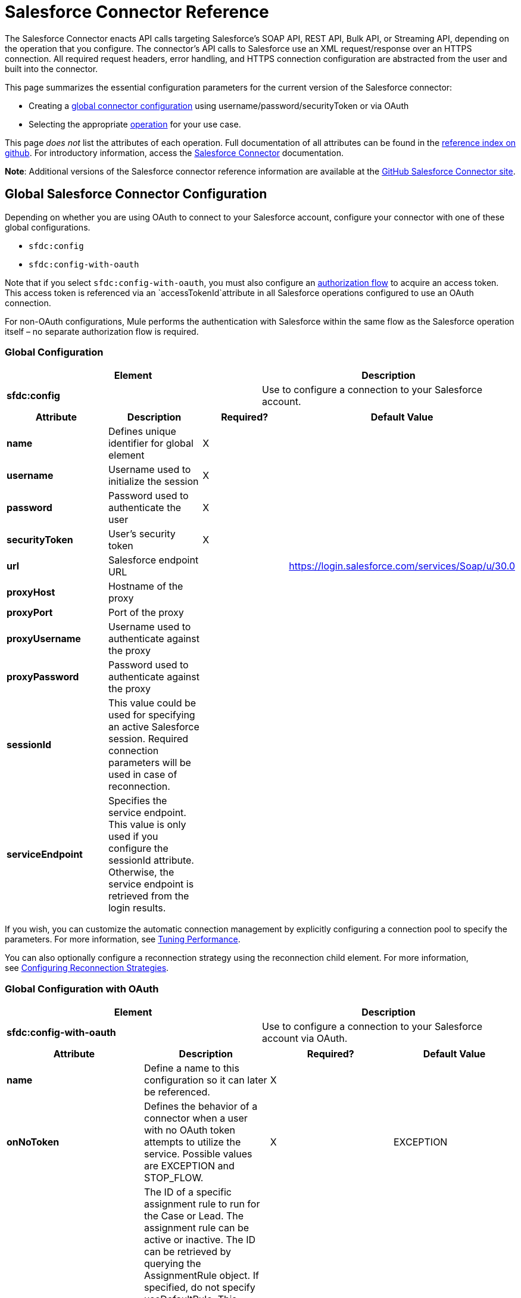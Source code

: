 = Salesforce Connector Reference

The Salesforce Connector enacts API calls targeting Salesforce's SOAP API, REST API, Bulk API, or Streaming API, depending on the operation that you configure. The connector's API calls to Salesforce use an XML request/response over an HTTPS connection. All required request headers, error handling, and HTTPS connection configuration are abstracted from the user and built into the connector. 

This page summarizes the essential configuration parameters for the current version of the Salesforce connector:

* Creating a link:#SalesforceConnectorReference-GlobalConfiguration[global connector configuration] using username/password/securityToken or via OAuth
* Selecting the appropriate link:#SalesforceConnectorReference-Operations[operation] for your use case.

This page _does not_ list the attributes of each operation. Full documentation of all attributes can be found in the http://mulesoft.github.io/salesforce-connector/6.1.0/mule/modules.html[reference index on github]. For introductory information, access the link:/docs/display/current/Salesforce+Connector[Salesforce Connector] documentation.

*Note*: Additional versions of the Salesforce connector reference information are available at the http://mulesoft.github.io/salesforce-connector/[GitHub Salesforce Connector site].

== Global Salesforce Connector Configuration

Depending on whether you are using OAuth to connect to your Salesforce account, configure your connector with one of these global configurations.

* `sfdc:config`
* `sfdc:config-with-oauth`

Note that if you select `sfdc:config-with-oauth`, you must also configure an link:#SalesforceConnectorReference-ConfiguringtheAuthorizationFlow[authorization flow] to acquire an access token. This access token is referenced via an `accessTokenId`attribute in all Salesforce operations configured to use an OAuth connection.

For non-OAuth configurations, Mule performs the authentication with Salesforce within the same flow as the Salesforce operation itself – no separate authorization flow is required.

=== Global Configuration 

[cols=",",options="header",]
|===
|Element |Description
|*sfdc:config* |Use to configure a connection to your Salesforce account.
|===

[cols=",,,",options="header",]
|===
|Attribute |Description |Required? |Default Value
|*name* |Defines unique identifier for global element |X | 
|*username* |Username used to initialize the session |X | 
|*password* |Password used to authenticate the user |X | 
|*securityToken* |User's security token |X | 
|*url* |Salesforce endpoint URL |  |https://login.salesforce.com/services/Soap/u/30.0
|*proxyHost* |Hostname of the proxy |  | 
|*proxyPort* |Port of the proxy |  | 
|*proxyUsername* |Username used to authenticate against the proxy |  | 
|*proxyPassword* |Password used to authenticate against the proxy |  | 
|*sessionId* |This value could be used for specifying an active Salesforce session. Required connection parameters will be used in case of reconnection. |  | 
|*serviceEndpoint* |Specifies the service endpoint. This value is only used if you configure the sessionId attribute. Otherwise, the service endpoint is retrieved from the login results. |  | 
|===

If you wish, you can customize the automatic connection management by explicitly configuring a connection pool to specify the parameters. For more information, see link:/docs/display/current/Tuning+Performance#TuningPerformance-pooling[Tuning Performance].

You can also optionally configure a reconnection strategy using the reconnection child element. For more information, see link:/docs/display/current/Configuring+Reconnection+Strategies#ConfiguringReconnectionStrategies-UsingXMLtoConfigureReconnectionStrategies[Configuring Reconnection Strategies].

=== Global Configuration with OAuth

[cols=",",options="header",]
|===
|Element |Description
|*sfdc:config-with-oauth* |Use to configure a connection to your Salesforce account via OAuth.
|===

[width="100%",cols="25%,25%,25%,25%",options="header",]
|===
|Attribute |Description |Required? |Default Value
|*name* |Define a name to this configuration so it can later be referenced. |X | 
|*onNoToken* |Defines the behavior of a connector when a user with no OAuth token attempts to utilize the service. Possible values are EXCEPTION and STOP_FLOW.   |X |EXCEPTION
|*assignmentRuleId* |The ID of a specific assignment rule to run for the Case or Lead. The assignment rule can be active or inactive. The ID can be retrieved by querying the AssignmentRule object. If specified, do not specify useDefaultRule. This element is ignored for accounts, because all territory assignment rules are applied. If the value is not in the correct ID format (15-character or 18-character Salesforce ID), the call fails and a MALFORMED_ID exception is returned. |  | 
|*consumerKey* |Your application's client identifier (consumer key in Remote Access Detail). |X | 
|*consumerSecret* |Your application's client secret (consumer secret in Remote Access Detail). |X | 
|*timeObjectStore-ref* |The object store instance that should be used by the getUpdatedObjects() operation. If undefined, the connector will use the Mule default user object store. |  | 
|*clientId* |Client ID for partners. |  | 
|*batchSobjectMaxDepth* |Creating a batch creates sObjects using this value for the MAX_DEPTH check. |  | 
|*useDefaultRule* a|
If true for a Case or a Lead, the connector uses the default (active) assignment rule. If true for an Account, all territory assignment rules are applied; if false for an Account, no territory rules are assigned.

If you set this attribute to true, do not specify an assignmentRuleId.

 |  |false
|*allowFieldTruncationSupport* a|
If true, the connector truncates field values that are too long, which is the behavior in API versions 14.0 and earlier.

If false (default), no change in behavior. If a string or textarea value is too large, the operation fails with the fault code STRING_TOO_LONG.

 |  |false
|===

==== Customizing the Callback URL

OAuth requires a callback configuration. Salesforce automatically calls the callback endpoint once the user is authenticated and he or she grants authorization to the connector to access his or her private information.

[cols=",",options="header",]
|===
|Child Element |Description
|*sfdc:oauth-callback-config* |Use to configure the callback URL.
|===

[cols=",,,",options="header",]
|===
|Attribute |Description |Required? |Default Value
|*domain* |The domain of the endpoint on which your OAuth callback is hosted.  When in production, this is the domain on which your application is hosted. |X | 
|*localPort* |The port on which your authorization flow is hosted. This is the port on which your HTTP endpoint is hosted. |X | 
|*remotePort* |The port of the endpoint at which your OAuth callback is hosted. |  | 
|*path* |The path of the endpoint at which your OAuth callback is hosted. |  | 
|*connector-ref* |References a global HTTP connector from which the sfdc:oauth-callback-config element borrows configuration details. If specified, then the sfdc:oauth-callback-config uses the referenced connector. |  | 
|*defaultAccessTokenId* |Mule uses this value to name an object store variable in which to store the Token ID. You can set this attribute to an expression to avoid overwriting the Token ID if multiple users access the same account. |  | 
|*async* |Determines whether the callback executes synchronously (default) or asynchronously. |  |false
|===

Example:

[source, xml]
----
<sfdc:oauth-callback-config domain="localhost" localPort="8081" remotePort="8081" path="oauthcallback"/>
----

==== Customizing the Object Store

The Salesforce connector can automatically save and restore access tokens. The connector stores the acquired access tokens, refresh tokens, and any other pertinent information in either the default user object store or a user-defined object store using the access token identifier as the key.

To configure an existing user-defined object store, include an **sfdc:object-store-config** in your application and configure an **objectStore-ref** attribute to reference the name of your existing object store. Use this configuration if you already have an object store configured that you would prefer to use for the persistence of your access and refresh tokens.

[cols=",",options="header",]
|====
|Optional Child Element |Description
|*sfdc:oauth-store-config* |Use to define a custom object store to persist access and refresh tokens.
|====

[cols=",,,",options="header",]
|====
|Attribute |Description |Required? |Default Value
|*objectStore-ref* |The name of the object store to which you wish to persist access and refresh tokens. |X | 
|====

==== Configuring the Authorization Flow

Every Salesforce connector configured to use OAuth has an extra attribute called *accessTokenId*, which is an identification of the user authorizing the connector. In order to obtain an access token identification, you need to first call the *authorize* operation in a separate authorization flow. This flow must consist of an HTTP inbound endpoint and the *sfdc:authorize* element, as shown.

[source, xml]
----
<flow name="authorizationAndAuthenticationFlow">
        <http:listener config-ref="HTTP_Listener_Configuration" path="oauth-authorize"/>
        <sfdc:authorize/>
    </flow>
----

The sfdc:authorize element supports the following attributes.

[width="100%",cols="25%,25%,25%,25%",options="header",]
|===
|Attribute |Description |Required? |Default Value
|*display* a|
Use to tailor the login page to the user's device type. Valid values are:

* page—Full-page authorization screen. This is the default value if none is specified.
* popup—Compact dialog optimized for modern Web browser popup windows.
* touch—Mobile-optimized dialog.
* mobile—Mobile-optimized dialog for smartphones that don’t support touch screens.

 |X |page
|*immediate* a|
Determines whether the user should be prompted for login and approval.

* If set to true, and if the user is currently logged in and has previously approved the application, the approval step is skipped.
* If set to true and the user is not logged in or has not previously approved the application, the session is immediately terminated with the immediate_unsuccessful error code.

 |  |false
|*prompt* |Specifies how the authorization server prompts the user for reauthentication and reapproval. |  | 
|*authorizationUrl* |The URL to which the resource owner redirects to grant authorization to the connector. |  |https://test.salesforce.com/services/oauth2/authorize
|*accessTokenUrl* |The URL at which the user can obtain an access token. |  |https://test.salesforce.com/services/oauth2/token
|===

Calling this inbound endpoint via a browser initiates the OAuth dance, redirecting the user to the Salesforce authorization page and creating a callback endpoint so Salesforce can call back once the user has authenticated and properly authorized the connector.  Once the callback gets called, the connector automatically issues an access token identifier that Mule saves with the key *OAuthAccessTokenId*. The connector automatically sets the OAuthAccessTokenId as a flow variable that is available to all message processors after the authorize call has completed. All Salesforce connector operations after the authorize flow require an *accessTokenId* as a parameter of the operation. Specify the expression  `#[flowVars.OAuthAccessTokenId]`, as shown in the following example, to supply this parameter. 

[source, xml]
----
...
<sfdc:query config-ref="mySalesforceConfig" query="SELECT Id FROM Account" accessTokenId="#[flowVars.OAuthAccessTokenId]"/>
...
----

== Operations

The following operations define the interaction you wish to perform via the Salesforce SOAP API, REST API, Bulk API, or Streaming API. Note that the Salesforce connector does not expose all possible operations of these Salesforce APIs. The selected operations below also have, in some cases, been modified from the bare minimum of the corresponding API call to change the return type. Refer to the Return Type Description column for more information.

[TIP]
Click the column headings to sort the operations alphabetically by your preferred column.

[width="100%",cols="20%,20%,20%,20%,20%",options="header",]
|===
|Operation |XML Element with Link to Full Reference |Description |Salesforce API Documentation |Return Type Description
|*Authorize* |`sfdc:authorize`|Relevant for OAuth-configured connectors only. If the connector is not authorized yet, the authorize operation will redirect to the service provider so the user can authorize the connector. See link:#SalesforceConnectorReference-ConfiguringtheAuthorizationFlow[Configuring the Authorization Flow] above. a|
REST API

http://www.salesforce.com/us/developer/docs/api_rest/Content/intro_understanding_web_server_oauth_flow.htm[Understanding the Web Server OAuth Flow]

 |N/A
|*Unauthorize* |`sfdc:unauthorize`|Relevant for OAuth-configured connectors only. Resets the state of the connector back to a non-authorized state.  a|
REST API

http://www.salesforce.com/us/developer/docs/api_rest/Content/intro_understanding_web_server_oauth_flow.htm[Understanding the Web Server OAuth Flow]    

 |N/A
|*Abort job* |`sfdc:abort-job`|Aborts an open Job given its ID. a|
Bulk API

http://www.salesforce.com/us/developer/docs/api_asynch/Content/asynch_api_jobs_abort.htm[Aborting a Job]

 |A JobInfo that identifies the aborted Job.
|*Batch info* |`sfdc:batch-info`|Access latest BatchInfo of a submitted BatchInfo. a|
Bulk API

http://www.salesforce.com/us/developer/docs/api_asynch/Content/asynch_api_batches_get_info.htm[Getting Information for a Batch]

 |Latest BatchInfo representing status of the batch job result.
|*Batch result* |`sfdc:batch-result`|Access com.sforce.async.BatchResult of a submitted BatchInfo. a|
Bulk API

http://www.salesforce.com/us/developer/docs/api_asynch/Content/asynch_api_batches_get_results.htm[Getting Batch Results]

 |com.sforce.async. BatchResult representing result of the batch job result.
|*Batch result stream* |`sfdc:batch-result-stream`|Access com.sforce.async.BatchResult of a submitted BatchInfo. a|
Bulk API

http://www.salesforce.com/us/developer/docs/api_asynch/Content/asynch_api_batches_get_results.htm[Getting Batch Results]

 |java.io.InputStream representing result of the batch job result.
|*Close job* |`sfdc:close-job`|Closes an open Job given its ID. a|
Bulk API

http://www.salesforce.com/us/developer/docs/api_asynch/Content/asynch_api_jobs_close.htm[Closing a Job]

 |A JobInfo that identifies the closed Job. 
|*Convert lead* |`sfdc:convert-lead`|Converts a Lead into an Account, Contact, or (optionally) an Opportunity. a|
SOAP API

http://www.salesforce.com/us/developer/docs/api/Content/sforce_api_calls_convertlead.htm[convertLead()]

 |A `LeadConvertResult`object.
|*Create* |`sfdc:create`|Adds one or more new records to your organization's data. a|
SOAP API

http://www.salesforce.com/us/developer/docs/api/Content/sforce_api_calls_create.htm[create()]

 |An array of `SaveResult`if async is false.
|*Create batch* |`sfdc:create-batch`|Creates a Batch using the given objects within the specified Job. a|
Bulk API

http://www.salesforce.com/us/developer/docs/api_asynch/Content/asynch_api_batches_create.htm[Adding a Batch to a Job]

 |A com.sforce.async. BatchInfo that identifies the batch job.
|*Create batch for query* |`sfdc:create-batch-for-query`|Creates a Batch using the given query. a|
Bulk API

http://www.salesforce.com/us/developer/docs/api_asynch/Content/asynch_api_batches_create.htm[Adding a Batch to a Job]

 |A BatchInfo that identifies the batch job. 
|*Create batch stream* |`sfdc:create-batch-stream`|Creates a Batch using the given stream within the specified Job. a|
Bulk API

http://www.salesforce.com/us/developer/docs/api_asynch/Content/asynch_api_batches_create.htm[Adding a Batch to a Job]

 |A com.sforce.async. BatchInfo that identifies the batch job.
|*Create bulk* |`sfdc:create-bulk`|Adds one or more new records to your organization's data. a|
Bulk API

http://www.salesforce.com/us/developer/docs/api_asynch/Content/asynch_api_batches_create.htm[Adding a Batch to a Job]

 |A BatchInfo that identifies the batch job. 
|*Create job* |`sfdc:create-job`|Creates a Job in order to perform one or more batches through Bulk API Operations. a|
Bulk API

http://www.salesforce.com/us/developer/docs/api_asynch/Content/asynch_api_jobs_create.htm[Creating a New Job]

 |A com.sforce.async. JobInfo that identifies the created Job. 
|*Create single* |`sfdc:create-single`|Adds one new record to your organization's data. a|
SOAP API

http://www.salesforce.com/us/developer/docs/api/Content/sforce_api_calls_create.htm[create()]

 |An array of SaveResult
|*Delete* |`sfdc:delete` |Deletes one or more records from your organization's data. a|
SOAP API

http://www.salesforce.com/us/developer/docs/api/Content/sforce_api_calls_delete.htm[delete()]

|An array of `DeleteResult`
|*Describe global* |`sfdc:describe-global` |Retrieves a list of available objects for your organization's data. a|
SOAP API

http://www.salesforce.com/us/developer/docs/api/Content/sforce_api_calls_describeglobal.htm[describeGlobal()]

 |A `DescribeGlobalResult`
|*Describe sObject* |`sfdc:describe-sobject` |Describes metadata (field list and object properties) for the specified object. a|
SOAP API

http://www.salesforce.com/us/developer/docs/api/Content/sforce_api_calls_describesobject.htm[describeSObject()]

|`DescribeSObjectResult`
|*Empty recycle bin* |`sfdc:empty-recycle-bin` |The recycle bin lets you view and restore recently deleted records for 30 days before they are permanently deleted. a|
SOAP API

http://www.salesforce.com/us/developer/docs/api/Content/sforce_api_calls_emptyrecyclebin.htm[emptyRecycleBin()]

 |A list of `EmptyRecycleBinResult`
|*Get deleted* |`sfdc:get-deleted` |Retrieves the list of individual records that have been deleted between the range of now to the duration before now. a|
SOAP API

http://www.salesforce.com/us/developer/docs/api/Content/sforce_api_calls_getdeleted.htm[getDeleted()]

 |`GetDeletedResult`
|*Get deleted range* |`sfdc:get-deleted-range` |Retrieves the list of individual records that have been deleted within the given timespan for the specified object. a|
SOAP API

http://www.salesforce.com/us/developer/docs/api/Content/sforce_api_calls_getdeletedrange.htm[getDeletedRange()]

 |`GetDeletedResult`
|*Get server timestamp* |`sfdc:get-server-timestamp` |Retrieves the current system timestamp (Coordinated Universal Time (UTC) time zone) from the API. a|
SOAP API

http://www.salesforce.com/us/developer/docs/api/Content/sforce_api_calls_getservertimestamp.htm[getServerTimestamp()]

 |Calendar with the current timestamp.
|*Get updated* |`sfdc:get-updated` |Retrieves the list of individual records that have been updated between the range of now to the duration before now. a|
SOAP API

http://www.salesforce.com/us/developer/docs/api/Content/sforce_api_calls_getupdated.htm[getUpdated()]

 |GetUpdatedResult object containing an array of GetUpdatedResult objects containing the ID of each created or updated object and the date/time (Coordinated Universal Time (UTC) time zone) on which it was created or updated, respectively.
|*Get updated objects* |`sfdc:get-updated-objects` |Checks the timestamp of the last time this method was called, then retrieves the list of records that have been updated between then and now. When called for the first time, the method calls the API with the configuration `getUpdatedObjects from [currentTime-window] to [ currentTime ]` and then stores `[ currentTime ] `in the object store as a timestamp. All subsequent calls using this method use this configuration: `getUpdatedObjects from [storedValue] to [currentTime]`. In order to reset the last updated time, call resetUpdatedObjectsTimestamp, described below. a|
SOAP API

http://www.salesforce.com/us/developer/docs/api/Content/sforce_api_calls_getupdated.htm[getUpdated()]

 |List with the updated objects in the calculated time range.
|*Get updated range* |`sfdc:get-updated-range` |Retrieves the list of individual records that have been created/updated within the given timespan for the specified object. a|
SOAP API

http://www.salesforce.com/us/developer/docs/api/Content/sforce_api_calls_getupdatedrange.htm[getUpdatedRange()]

 |`GetUpdatedResult`
|*Get user info* |`sfdc:get-user-info` |Retrieves personal information for the user associated with the current session. a|
SOAP API

http://www.salesforce.com/us/developer/docs/api/Content/sforce_api_calls_getuserinfo.htm[getUserInfo()]

 |`GetUserInfoResult`
|*Hard delete bulk* |`sfdc:hard-delete-bulk` |Deletes one or more records from your organization's data. a|
Bulk API

http://www.salesforce.com/us/developer/docs/api_asynch/Content/asynch_api_batches_create.htm[Adding a Batch to a Job]

 |A BatchInfo that identifies the batch job. 
| *Paginated query* |`sfdc:paginated-query` |DEPRECATED. Executes a paginated query against the specified object and returns data that matches the specified criteria. a|
SOAP API

http://www.salesforce.com/us/developer/docs/api/Content/sforce_api_calls_query.htm[query()]

 |`QueryResultObject` with the results of the query or null.
|*Publish topic* |`sfdc:publish-topic` |Creates a topic which represents a query that is the basis for notifying listeners of changes to records in an organization. a|
Streaming

http://www.salesforce.com/us/developer/docs/api_streaming/Content/pushtopic.htm[Push Topic]

 |N/A
|*Query* |`sfdc:query` |Executes a paginated query against the specified object and returns data that matches the specified criteria. a|
SOAP API

http://www.salesforce.com/us/developer/docs/api/Content/sforce_api_calls_query.htm[query()]

 |An array of SObjects
|*Query all* |`sfdc:query-all` |Retrieves data from specified objects, whether or not they have been deleted or archived. a|
SOAP API

http://www.salesforce.com/us/developer/docs/api/Content/sforce_api_calls_queryall.htm[queryAll()]

 |An array of SObjects.
|*Query result stream* |`sfdc:query-result-stream` |Returns an InputStream with the query results of a submitted BatchInfo. Internally the InputStreams contained in the sequence will be requested on-demand (lazy-loading).   a|
Bulk API

http://www.salesforce.com/us/developer/docs/api_asynch/Content/asynch_api_batches_get_results.htm[Getting Batch Results]

 |InputStream with the results of the Batch.
|*Query single* |`sfdc:query-single` |Executes a query against the specified object and returns the first record that matches the specified criteria. a|
SOAP API

http://www.salesforce.com/us/developer/docs/api/Content/sforce_api_calls_query.htm[query()]

 |A single SObject.
|*Reset updated objects timestamp* |`sfdc:reset-updated-objects-timestamp` |Resets the timestamp of the last updated object. After you call this method, the initial timestamp that was set (if it was set) on the getUpdatedObjects method is cleared. |N/A | 
|*Retrieve* |`sfdc:retrieve` |Retrieves one or more records based on the specified IDs. a|
SOAP API

http://www.salesforce.com/us/developer/docs/api/Content/sforce_api_calls_retrieve.htm[retrieve()]

 |An array of SObjects.
|*Search* |`sfdc:search` |Search for objects using Salesforce Object Search Language. Mimics using the search box inside the Salesforce UI.  a|
SOAP API

http://www.salesforce.com/us/developer/docs/api/Content/sforce_api_calls_search.htm[search()]

 |An array of SObjects.
|*Set password* |`sfdc:set-password` |Change the password of a User or SelfServiceUser to a value that you specify. a|
SOAP API

http://www.salesforce.com/us/developer/docs/api/Content/sforce_api_calls_setpassword.htm[setPassword()]

 |N/A
|*Subscribe topic* |`sfdc:subscribe-topic` |Subscribe to a topic. To use this operation, place the connector as the first item in a flow. a|
Streaming

http://www.salesforce.com/us/developer/docs/api_streaming/index_Left.htm[Streaming API]

 |org.mule.api.callback. StopSourceCallback
|*Update* |`sfdc:update` |Updates one or more existing records in your organization's data. a|
SOAP API

http://www.salesforce.com/us/developer/docs/api/Content/sforce_api_calls_update.htm[update()]

 |An array of SaveResult.
|*Update bulk* |`sfdc:update-bulk` |Updates one or more existing records in your organization's data. a|
Bulk API

http://www.salesforce.com/us/developer/docs/api_asynch/Content/asynch_api_batches_create.htm[Adding a Batch to a Job]

 |A BatchInfo that identifies the batch job. 
|*Update single* |`sfdc:update-single` |Updates one record in your organization's data. a|
SOAP API

http://www.salesforce.com/us/developer/docs/api/Content/sforce_api_calls_update.htm[update()]

 |A SaveResult.
|*Upsert* |`sfdc:upsert` |Upserts a homogeneous list of objects: creates new records and updates existing records, using a custom field to determine the presence of existing records. a|
SOAP API

http://www.salesforce.com/us/developer/docs/api/Content/sforce_api_calls_upsert.htm[upsert()]

 |A list of `UpsertResult`, one for each passed object.
|*Upsert bulk* |`sfdc:upsert-bulk` |Upserts a homogeneous list of objects: creates new records and updates existing records, using a custom field to determine the presence of existing records. In most cases, prefer `upsert(String, String, List, Map)` over `create(String, List, Map)`, to avoid creating unwanted duplicate records.   a|
Bulk API

http://www.salesforce.com/us/developer/docs/api_asynch/Content/asynch_api_batches_create.htm[Adding a Batch to a Job]

 |A BatchInfo that identifies the batch job. 
|===

== See Also

* Full documentation of all attributes can be found in the http://mulesoft.github.io/salesforce-connector/[reference index on github].
* Refer to a table of standard http://www.salesforce.com/us/developer/docs/officetoolkit/Content/sforce_api_objects_list.htm[Salesforce objects] on which your operations act. 
* Access Salesforce.com documentation for their http://www.salesforce.com/us/developer/docs/api/[SOAP API], http://www.salesforce.com/us/developer/docs/api_asynch/[Bulk API], and http://www.salesforce.com/us/developer/docs/api_streaming/[Streaming API]. 
* Access explanatory documentation at link:/docs/display/current/Salesforce+Connector[Salesforce Connector].
